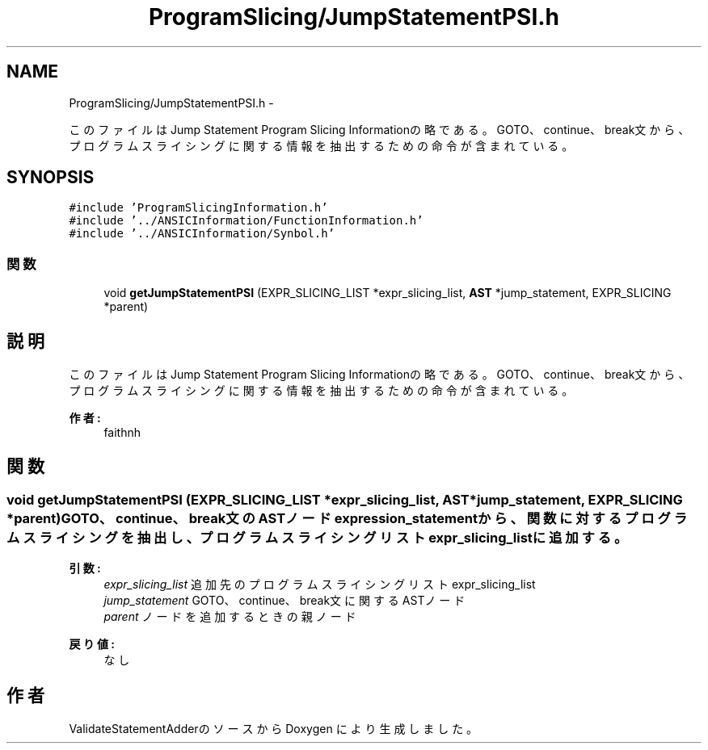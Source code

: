 .TH "ProgramSlicing/JumpStatementPSI.h" 3 "Tue Feb 1 2011" "Version 1.0" "ValidateStatementAdder" \" -*- nroff -*-
.ad l
.nh
.SH NAME
ProgramSlicing/JumpStatementPSI.h \- 
.PP
このファイルは Jump Statement Program Slicing Informationの略である。 GOTO、continue、break文から、プログラムスライシングに関する情報を抽出するための命令が含まれている。  

.SH SYNOPSIS
.br
.PP
\fC#include 'ProgramSlicingInformation.h'\fP
.br
\fC#include '../ANSICInformation/FunctionInformation.h'\fP
.br
\fC#include '../ANSICInformation/Synbol.h'\fP
.br

.SS "関数"

.in +1c
.ti -1c
.RI "void \fBgetJumpStatementPSI\fP (EXPR_SLICING_LIST *expr_slicing_list, \fBAST\fP *jump_statement, EXPR_SLICING *parent)"
.br
.in -1c
.SH "説明"
.PP 
このファイルは Jump Statement Program Slicing Informationの略である。 GOTO、continue、break文から、プログラムスライシングに関する情報を抽出するための命令が含まれている。 

\fB作者:\fP
.RS 4
faithnh 
.RE
.PP

.SH "関数"
.PP 
.SS "void getJumpStatementPSI (EXPR_SLICING_LIST *expr_slicing_list, \fBAST\fP *jump_statement, EXPR_SLICING *parent)"GOTO、continue、break文のASTノードexpression_statementから、関数に対するプログラムスライシングを抽出し、 プログラムスライシングリストexpr_slicing_listに追加する。
.PP
\fB引数:\fP
.RS 4
\fIexpr_slicing_list\fP 追加先のプログラムスライシングリストexpr_slicing_list 
.br
\fIjump_statement\fP GOTO、continue、break文に関するASTノード 
.br
\fIparent\fP ノードを追加するときの親ノード
.RE
.PP
\fB戻り値:\fP
.RS 4
なし 
.RE
.PP

.SH "作者"
.PP 
ValidateStatementAdderのソースから Doxygen により生成しました。
